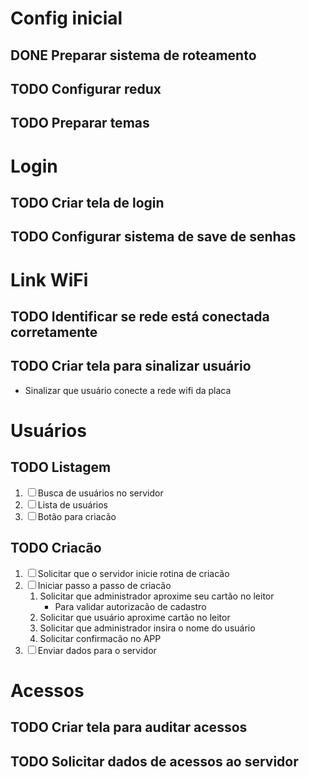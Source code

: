* Config inicial

** DONE Preparar sistema de roteamento
CLOSED: [2023-04-05 Wed 02:26] DEADLINE: <2023-04-02 Sat>
** TODO Configurar redux
DEADLINE: <2023-04-02 Sun>
** TODO Preparar temas
DEADLINE: <2023-04-02 Sun>

* Login

** TODO Criar tela de login
SCHEDULED: <2023-04-03 Mon> DEADLINE: <2023-04-04 Mon>
** TODO Configurar sistema de save de senhas
SCHEDULED: <2023-04-05 Wed> DEADLINE: <2023-04-05 Wed>

* Link WiFi

** TODO Identificar se rede está conectada corretamente
** TODO Criar tela para sinalizar usuário
- Sinalizar que usuário conecte a rede wifi da placa

* Usuários

** TODO Listagem
   1. [ ] Busca de usuários no servidor
   2. [ ] Lista de usuários
   3. [ ] Botão para criacão
** TODO Criacão
   1. [ ] Solicitar que o servidor inicie rotina de criacão
   2. [ ] Iniciar passo a passo de criacão
      1. Solicitar que administrador aproxime seu cartão no leitor
         * Para validar autorizacão de cadastro
      2. Solicitar que usuário aproxime cartão no leitor
      3. Solicitar que administrador insira o nome do usuário
      4. Solicitar confirmacão no APP
   3. [ ] Enviar dados para o servidor

* Acessos

** TODO Criar tela para auditar acessos
** TODO Solicitar dados de acessos ao servidor

